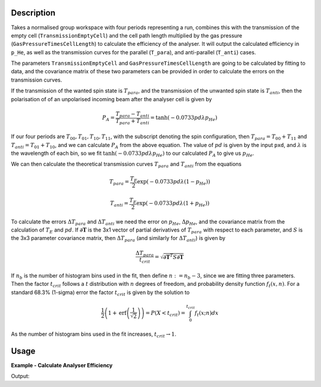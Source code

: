 .. algorithm::

.. summary::

.. relatedalgorithms::

.. properties::

Description
-----------

Takes a normalised group workspace with four periods representing a run, combines this with the transmission of the empty
cell (``TransmissionEmptyCell``) and the cell path length multiplied by the gas pressure (``GasPressureTimesCellLength``) to calculate the efficiency of the analyser.
It will output the calculated efficiency in ``p_He``, as well as the transmission curves for the parallel (``T_para``), and
anti-parallel (``T_anti``) cases.

The parameters ``TransmissionEmptyCell`` and ``GasPressureTimesCellLength`` are going to be calculated by fitting to data, and the covariance matrix of these
two parameters can be provided in order to calculate the errors on the transmission curves.

If the transmission of the wanted spin state is :math:`T_{para}`, and the transmission of the unwanted spin state is :math:`T_{anti}`,
then the polarisation of of an unpolarised incoming beam after the analyser cell is given by

.. math::
    P_A = \frac{T_{para} - T_{anti}}{T_{para} + T_{anti}} = \tanh(-0.0733 p d \lambda p_{He})

If our four periods are :math:`T_{00}, T_{01}, T_{10}, T_{11}`, with the subscript denoting the spin configuration, then
:math:`T_{para} = T_{00} + T_{11}` and :math:`T_{anti} = T_{01} + T_{10}`, and we can calculate :math:`P_A` from the above equation.
The value of :math:`pd` is given by the input ``pxd``, and :math:`\lambda` is the wavelength of each bin, so we fit
:math:`\tanh(-0.0733 p d \lambda p_{He})` to our calculated :math:`P_A` to give us :math:`p_{He}`.

We can then calculate the theoretical transmission curves :math:`T_{para}` and :math:`T_{anti}` from the equations

.. math::
    T_{para} = \frac{T_E}{2}\exp(-0.0733 p d \lambda (1 - p_{He}))

    T_{anti} = \frac{T_E}{2}\exp(-0.0733 p d \lambda (1 + p_{He}))

To calculate the errors :math:`\Delta T_{para}` and :math:`\Delta T_{anti}` we need the error on :math:`p_{He}`, :math:`\Delta p_{He}`, and
the covariance matrix from the calculation of :math:`T_E` and :math:`pd`. If :math:`\mathbf{\partial T}` is the 3x1 vector of partial
derivatives of :math:`T_{para}` with respect to each parameter, and :math:`S` is the 3x3 parameter covariance matrix, then
:math:`\Delta T_{para}` (and similarly for :math:`\Delta T_{anti}`) is given by

.. math::
    \frac{\Delta T_{para}}{t_{crit}} = \sqrt{\mathbf{\partial T}^T S \mathbf{\partial T}}

If :math:`n_b` is the number of histogram bins used in the fit, then define :math:`n := n_b-3`, since we are fitting three parameters. Then the
factor :math:`t_{crit}` follows a :math:`t` distribution with :math:`n` degrees of freedom, and probability density function :math:`f_t(x,n)`.
For a standard 68.3% (1-sigma) error the factor :math:`t_{crit}` is given by the solution to

.. math::
	\frac{1}{2}\left(1 + \mathrm{erf}\left(\frac{1}{\sqrt{2}}\right)\right) = P(X < t_{crit} ) = \int_0^{t_{crit}} f_t(x; n) dx

As the number of histogram bins used in the fit increases, :math:`t_{crit} \rightarrow 1`.

Usage
-----

**Example - Calculate Analyser Efficiency**

.. testcode:: ExHeliumAnalyserEfficiencyCalc

    wsPara = CreateSampleWorkspace('Histogram', Function='User Defined', UserDefinedFunction='name=UserFunction,Formula=0.5*exp(-0.0733*12*x*(1-0.9))',XUnit='Wavelength', xMin='1',XMax='8', BinWidth='1')
    wsPara1 = CloneWorkspace(wsPara)
    wsAnti = CreateSampleWorkspace('Histogram', Function='User Defined', UserDefinedFunction='name=UserFunction,Formula=0.5*exp(-0.0733*12*x*(1+0.9))',XUnit='Wavelength', xMin='1',XMax='8', BinWidth='1')
    wsAnti1 = CloneWorkspace(wsAnti)

    grp = GroupWorkspaces([wsPara,wsAnti,wsPara1,wsAnti1])
    HeliumAnalyserEfficiency(grp, SpinConfigurations='11,01,00,10')

    print("p_He Value = " + str(mtd["p_He"].dataY(0)[0]) + ".")

Output:

.. testoutput:: ExHeliumAnalyserEfficiencyCalc
   :hide:
   :options: +ELLIPSIS +NORMALIZE_WHITESPACE

   p_He Value = ...

.. categories::

.. sourcelink::